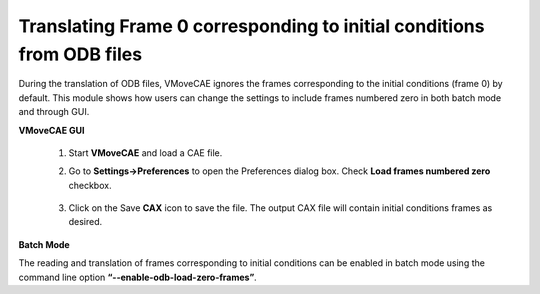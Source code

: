 Translating Frame 0 corresponding to initial conditions from ODB files
===========================================================================

During the translation of ODB files, VMoveCAE ignores the frames corresponding to the initial conditions (frame 0) by default. This module shows how users can change the settings to include frames numbered zero in both batch mode and through GUI. 

**VMoveCAE GUI**

  #. Start **VMoveCAE** and load a CAE file. 
  
  #. Go to **Settings->Preferences** to open the Preferences dialog box. Check **Load frames numbered zero** checkbox.
  
       |Translating_frames| 

  
  #. Click on the Save **CAX** icon to save the file. The output CAX file will contain initial conditions frames as desired. 

**Batch Mode**

The reading and translation of frames corresponding to initial conditions can be enabled in batch mode using the command line option **“--enable-odb-load-zero-frames”**. 

.. |Translating_frames| image:: images/Translating_frames_corresponding_to_initial.png
  


    
